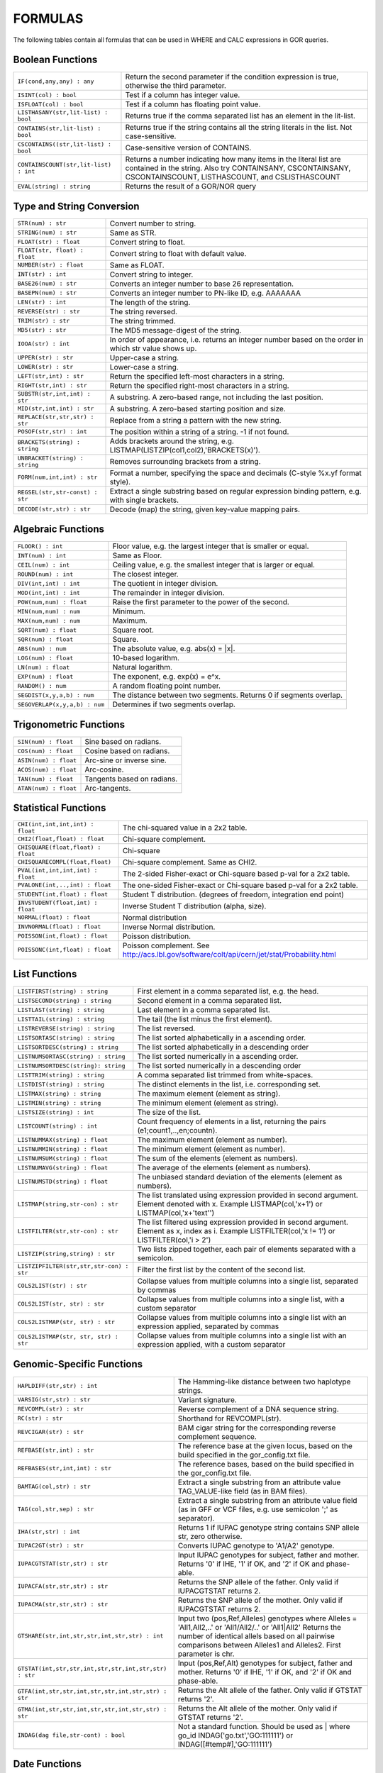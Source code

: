 .. _formulas:

=========
FORMULAS
=========

The following tables contain all formulas that can be used in WHERE and CALC expressions in GOR queries.

Boolean Functions
=================

+------------------------------------------+--------------------------------------------------------------------------------------------+
| ``IF(cond,any,any) : any``               | Return the second parameter if the condition expression is true,                           |
|                                          | otherwise the third parameter.                                                             |
+------------------------------------------+--------------------------------------------------------------------------------------------+
| ``ISINT(col) : bool``                    | Test if a column has integer value.                                                        |
+------------------------------------------+--------------------------------------------------------------------------------------------+
| ``ISFLOAT(col) : bool``                  | Test if a column has floating point value.                                                 |
+------------------------------------------+--------------------------------------------------------------------------------------------+
| ``LISTHASANY(str,lit-list) : bool``      | Returns true if the comma separated list has an element in the lit-list.                   |
+------------------------------------------+--------------------------------------------------------------------------------------------+
| ``CONTAINS(str,lit-list) : bool``        | Returns true if the string contains all the string literals in the list.                   |
|                                          | Not case-sensitive.                                                                        |
+------------------------------------------+--------------------------------------------------------------------------------------------+
| ``CSCONTAINS((str,lit-list) : bool``     | Case-sensitive version of CONTAINS.                                                        |
+------------------------------------------+--------------------------------------------------------------------------------------------+
| ``CONTAINSCOUNT(str,lit-list) : int``    | Returns a number indicating how many items in the literal list are contained in the string.|
|                                          | Also try CONTAINSANY, CSCONTAINSANY, CSCONTAINSCOUNT, LISTHASCOUNT, and CSLISTHASCOUNT     |
+------------------------------------------+--------------------------------------------------------------------------------------------+
| ``EVAL(string) : string``                | Returns the result of a GOR/NOR query                                                      |
+------------------------------------------+--------------------------------------------------------------------------------------------+


Type and String Conversion
==========================

+---------------------------------+----------------------------------------------------------------------------------+
| ``STR(num) : str``              | Convert number to string.                                                        |
+---------------------------------+----------------------------------------------------------------------------------+
| ``STRING(num) : str``           | Same as STR.                                                                     |
+---------------------------------+----------------------------------------------------------------------------------+
| ``FLOAT(str) : float``          | Convert string to float.                                                         |
+---------------------------------+----------------------------------------------------------------------------------+
| ``FLOAT(str, float) : float``   | Convert string to float with default value.                                      |
+---------------------------------+----------------------------------------------------------------------------------+
| ``NUMBER(str) : float``         | Same as FLOAT.                                                                   |
+---------------------------------+----------------------------------------------------------------------------------+
| ``INT(str) : int``              | Convert string to integer.                                                       |
+---------------------------------+----------------------------------------------------------------------------------+
| ``BASE26(num) : str``           | Converts an integer number to base 26 representation.                            |
+---------------------------------+----------------------------------------------------------------------------------+
| ``BASEPN(num) : str``           | Converts an integer number to PN-like ID, e.g. AAAAAAA                           |
+---------------------------------+----------------------------------------------------------------------------------+
| ``LEN(str) : int``              | The length of the string.                                                        |
+---------------------------------+----------------------------------------------------------------------------------+
| ``REVERSE(str) : str``          | The string reversed.                                                             |
+---------------------------------+----------------------------------------------------------------------------------+
| ``TRIM(str) : str``             | The string trimmed.                                                              |
+---------------------------------+----------------------------------------------------------------------------------+
| ``MD5(str) : str``              | The MD5 message-digest of the string.                                            |
+---------------------------------+----------------------------------------------------------------------------------+
| ``IOOA(str) : int``             | In order of appearance, i.e. returns an integer number                           |
|                                 | based on the order in which str value shows up.                                  |
+---------------------------------+----------------------------------------------------------------------------------+
| ``UPPER(str) : str``            | Upper-case a string.                                                             |
+---------------------------------+----------------------------------------------------------------------------------+
| ``LOWER(str) : str``            | Lower-case a string.                                                             |
+---------------------------------+----------------------------------------------------------------------------------+
| ``LEFT(str,int) : str``         | Return the specified left-most characters in a string.                           |
+---------------------------------+----------------------------------------------------------------------------------+
| ``RIGHT(str,int) : str``        | Return the specified right-most characters in a string.                          |
+---------------------------------+----------------------------------------------------------------------------------+
| ``SUBSTR(str,int,int) : str``   | A substring.  A zero-based range, not including the last position.               |
+---------------------------------+----------------------------------------------------------------------------------+
| ``MID(str,int,int) : str``      | A substring.  A zero-based starting position and size.                           |
+---------------------------------+----------------------------------------------------------------------------------+
| ``REPLACE(str,str,str) : str``  | Replace from a string a pattern with the new string.                             |
+---------------------------------+----------------------------------------------------------------------------------+
| ``POSOF(str,str) : int``        | The position within a string of a string.  -1 if not found.                      |
+---------------------------------+----------------------------------------------------------------------------------+
| ``BRACKETS(string) : string``   | Adds brackets around the string, e.g. LISTMAP(LISTZIP(col1,col2),'BRACKETS(x)'). |
+---------------------------------+----------------------------------------------------------------------------------+
| ``UNBRACKET(string) : string``  | Removes surrounding brackets from a string.                                      |
+---------------------------------+----------------------------------------------------------------------------------+
| ``FORM(num,int,int) : str``     | Format a number, specifying the space and decimals (C-style %x.yf format style). |
+---------------------------------+----------------------------------------------------------------------------------+
| ``REGSEL(str,str-const) : str`` | Extract a single substring based on regular expression binding pattern,          |
|                                 | e.g. with single brackets.                                                       |
+---------------------------------+----------------------------------------------------------------------------------+
| ``DECODE(str,str) : str``       | Decode (map) the string, given key-value mapping pairs.                          |
+---------------------------------+----------------------------------------------------------------------------------+

Algebraic Functions
===================

+-------------------------------+------------------------------------------------------------------------------+
| ``FLOOR() : int``             | Floor value, e.g. the largest integer that is smaller or equal.              |
+-------------------------------+------------------------------------------------------------------------------+
| ``INT(num) : int``            | Same as Floor.                                                               |
+-------------------------------+------------------------------------------------------------------------------+
| ``CEIL(num) : int``           | Ceiling value, e.g. the smallest integer that is larger or equal.            |
+-------------------------------+------------------------------------------------------------------------------+
| ``ROUND(num) : int``          | The closest integer.                                                         |
+-------------------------------+------------------------------------------------------------------------------+
| ``DIV(int,int) : int``        | The quotient in integer division.                                            |
+-------------------------------+------------------------------------------------------------------------------+
| ``MOD(int,int) : int``        | The remainder in integer division.                                           |
+-------------------------------+------------------------------------------------------------------------------+
| ``POW(num,num) : float``      | Raise the first parameter to the power of the second.                        |
+-------------------------------+------------------------------------------------------------------------------+
| ``MIN(num,num) : num``        | Minimum.                                                                     |
+-------------------------------+------------------------------------------------------------------------------+
| ``MAX(num,num) : num``        | Maximum.                                                                     |
+-------------------------------+------------------------------------------------------------------------------+
| ``SQRT(num) : float``         | Square root.                                                                 |
+-------------------------------+------------------------------------------------------------------------------+
| ``SQR(num) : float``          | Square.                                                                      |
+-------------------------------+------------------------------------------------------------------------------+
| ``ABS(num) : num``            | The absolute value, e.g. abs(x) = \|x\|.                                     |
+-------------------------------+------------------------------------------------------------------------------+
| ``LOG(num) : float``          | 10-based logarithm.                                                          |
+-------------------------------+------------------------------------------------------------------------------+
| ``LN(num) : float``           | Natural logarithm.                                                           |
+-------------------------------+------------------------------------------------------------------------------+
| ``EXP(num) : float``          | The exponent, e.g. exp(x) = e^x.                                             |
+-------------------------------+------------------------------------------------------------------------------+
| ``RANDOM() : num``            | A random floating point number.                                              |
+-------------------------------+------------------------------------------------------------------------------+
| ``SEGDIST(x,y,a,b) : num``    | The distance between two segments. Returns 0 if segments overlap.            |
+-------------------------------+------------------------------------------------------------------------------+
| ``SEGOVERLAP(x,y,a,b) : num`` | Determines if two segments overlap.                                          |
+-------------------------------+------------------------------------------------------------------------------+


Trigonometric Functions
=======================

+---------------------------+------------------------------------------------------------------------------+
| ``SIN(num) : float``      | Sine based on radians.                                                       |
+---------------------------+------------------------------------------------------------------------------+
| ``COS(num) : float``      | Cosine based on radians.                                                     |
+---------------------------+------------------------------------------------------------------------------+
| ``ASIN(num) : float``     | Arc-sine or inverse sine.                                                    |
+---------------------------+------------------------------------------------------------------------------+
| ``ACOS(num) : float``     | Arc-cosine.                                                                  |
+---------------------------+------------------------------------------------------------------------------+
| ``TAN(num) : float``      | Tangents based on radians.                                                   |
+---------------------------+------------------------------------------------------------------------------+
| ``ATAN(num) : float``     | Arc-tangents.                                                                |
+---------------------------+------------------------------------------------------------------------------+


Statistical Functions
=====================

+------------------------------------+---------------------------------------------------------------------------------+
| ``CHI(int,int,int,int) : float``   | The chi-squared value in a 2x2 table.                                           |
+------------------------------------+---------------------------------------------------------------------------------+
| ``CHI2(float,float) : float``      | Chi-square complement.                                                          |
+------------------------------------+---------------------------------------------------------------------------------+
| ``CHISQUARE(float,float) : float`` | Chi-square                                                                      |
+------------------------------------+---------------------------------------------------------------------------------+
| ``CHISQUARECOMPL(float,float)``    | Chi-square complement.  Same as CHI2.                                           |
+------------------------------------+---------------------------------------------------------------------------------+
| ``PVAL(int,int,int,int) : float``  | The 2-sided Fisher-exact or Chi-square based p-val for a 2x2 table.             |
+------------------------------------+---------------------------------------------------------------------------------+
| ``PVALONE(int,..,int) : float``    | The one-sided Fisher-exact or Chi-square based p-val for a 2x2 table.           |
+------------------------------------+---------------------------------------------------------------------------------+
| ``STUDENT(int,float) : float``     | Student T distribution.  (degrees of freedom, integration end point)            |
+------------------------------------+---------------------------------------------------------------------------------+
| ``INVSTUDENT(float,int) : float``  | Inverse Student T distribution (alpha, size).                                   |
+------------------------------------+---------------------------------------------------------------------------------+
| ``NORMAL(float) : float``          | Normal distribution                                                             |
+------------------------------------+---------------------------------------------------------------------------------+
| ``INVNORMAL(float) : float``       | Inverse Normal distribution.                                                    |
+------------------------------------+---------------------------------------------------------------------------------+
| ``POISSON(int,float) : float``     | Poisson distribution.                                                           |
+------------------------------------+---------------------------------------------------------------------------------+
| ``POISSONC(int,float) : float``    | Poisson complement.                                                             |
|                                    | See http://acs.lbl.gov/software/colt/api/cern/jet/stat/Probability.html         |
+------------------------------------+---------------------------------------------------------------------------------+


List Functions
==============

+------------------------------------------+--------------------------------------------------------------------------------------------------------------+
| ``LISTFIRST(string) : string``           | First element in a comma separated list, e.g. the head.                                                      |
+------------------------------------------+--------------------------------------------------------------------------------------------------------------+
| ``LISTSECOND(string) : string``          | Second element in a comma separated list.                                                                    |
+------------------------------------------+--------------------------------------------------------------------------------------------------------------+
| ``LISTLAST(string) : string``            | Last element in a comma separated list.                                                                      |
+------------------------------------------+--------------------------------------------------------------------------------------------------------------+
| ``LISTTAIL(string) : string``            | The tail (the list minus the first element).                                                                 |
+------------------------------------------+--------------------------------------------------------------------------------------------------------------+
| ``LISTREVERSE(string) : string``         | The list reversed.                                                                                           |
+------------------------------------------+--------------------------------------------------------------------------------------------------------------+
| ``LISTSORTASC(string) : string``         | The list sorted alphabetically in a ascending order.                                                         |
+------------------------------------------+--------------------------------------------------------------------------------------------------------------+
| ``LISTSORTDESC(string) : string``        | The list sorted alphabetically in a descending order                                                         |
+------------------------------------------+--------------------------------------------------------------------------------------------------------------+
| ``LISTNUMSORTASC(string) : string``      | The list sorted numerically in a ascending order.                                                            |
+------------------------------------------+--------------------------------------------------------------------------------------------------------------+
| ``LISTNUMSORTDESC(string): string``      | The list sorted numerically in a descending order                                                            |
+------------------------------------------+--------------------------------------------------------------------------------------------------------------+
| ``LISTTRIM(string) : string``            | A comma separated list trimmed from white-spaces.                                                            |
+------------------------------------------+--------------------------------------------------------------------------------------------------------------+
| ``LISTDIST(string) : string``            | The distinct elements in the list, i.e. corresponding set.                                                   |
+------------------------------------------+--------------------------------------------------------------------------------------------------------------+
| ``LISTMAX(string) : string``             | The maximum element (element as string).                                                                     |
+------------------------------------------+--------------------------------------------------------------------------------------------------------------+
| ``LISTMIN(string) : string``             | The minimum element (element as string).                                                                     |
+------------------------------------------+--------------------------------------------------------------------------------------------------------------+
| ``LISTSIZE(string) : int``               | The size of the list.                                                                                        |
+------------------------------------------+--------------------------------------------------------------------------------------------------------------+
| ``LISTCOUNT(string) : int``              | Count frequency of elements in a list, returning the pairs (e1;count1,..,en;countn).                         |
+------------------------------------------+--------------------------------------------------------------------------------------------------------------+
| ``LISTNUMMAX(string) : float``           | The maximum element (element as number).                                                                     |
+------------------------------------------+--------------------------------------------------------------------------------------------------------------+
| ``LISTNUMMIN(string) : float``           | The minimum element (element as number).                                                                     |
+------------------------------------------+--------------------------------------------------------------------------------------------------------------+
| ``LISTNUMSUM(string) : float``           | The sum of the elements (element as numbers).                                                                |
+------------------------------------------+--------------------------------------------------------------------------------------------------------------+
| ``LISTNUMAVG(string) : float``           | The average of the elements (element as numbers).                                                            |
+------------------------------------------+--------------------------------------------------------------------------------------------------------------+
| ``LISTNUMSTD(string) : float``           | The unbiased standard deviation of the elements (element as numbers).                                        |
+------------------------------------------+--------------------------------------------------------------------------------------------------------------+
| ``LISTMAP(string,str-con) : str``        | The list translated using expression provided in second argument.  Element denoted with x.                   |
|                                          | Example LISTMAP(col,'x+1') or LISTMAP(col,'x+\'text\'')                                                      |
+------------------------------------------+--------------------------------------------------------------------------------------------------------------+
| ``LISTFILTER(str,str-con) : str``        | The list filtered using expression provided in second argument.  Element as x, index as i.                   |
|                                          | Example LISTFILTER(col,'x != 1') or LISTFILTER(col,'i > 2')                                                  |
+------------------------------------------+--------------------------------------------------------------------------------------------------------------+
| ``LISTZIP(string,string) : str``         | Two lists zipped together, each pair of elements separated with a semicolon.                                 |
+------------------------------------------+--------------------------------------------------------------------------------------------------------------+
| ``LISTZIPFILTER(str,str,str-con) : str`` | Filter the first list by the content of the second list.                                                     |
+------------------------------------------+--------------------------------------------------------------------------------------------------------------+
| ``COLS2LIST(str) : str``                 | Collapse values from multiple columns into a single list, separated by commas                                |
+------------------------------------------+--------------------------------------------------------------------------------------------------------------+
| ``COLS2LIST(str, str) : str``            | Collapse values from multiple columns into a single list, with a custom separator                            |
+------------------------------------------+--------------------------------------------------------------------------------------------------------------+
| ``COLS2LISTMAP(str, str) : str``         | Collapse values from multiple columns into a single list with an expression applied, separated by commas     |
+------------------------------------------+--------------------------------------------------------------------------------------------------------------+
| ``COLS2LISTMAP(str, str, str) : str``    | Collapse values from multiple columns into a single list with an expression applied, with a custom separator |
+------------------------------------------+--------------------------------------------------------------------------------------------------------------+


Genomic-Specific Functions
==========================

+-------------------------------------------------------+---------------------------------------------------------------------------------------------------------------------------------+
| ``HAPLDIFF(str,str) : int``                           | The Hamming-like distance between two haplotype strings.                                                                        |
+-------------------------------------------------------+---------------------------------------------------------------------------------------------------------------------------------+
| ``VARSIG(str,str) : str``                             | Variant signature.                                                                                                              |
+-------------------------------------------------------+---------------------------------------------------------------------------------------------------------------------------------+
| ``REVCOMPL(str) : str``                               | Reverse complement of a DNA sequence string.                                                                                    |
+-------------------------------------------------------+---------------------------------------------------------------------------------------------------------------------------------+
| ``RC(str) : str``                                     | Shorthand for REVCOMPL(str).                                                                                                    |
+-------------------------------------------------------+---------------------------------------------------------------------------------------------------------------------------------+
| ``REVCIGAR(str) : str``                               | BAM cigar string for the corresponding reverse complement sequence.                                                             |
+-------------------------------------------------------+---------------------------------------------------------------------------------------------------------------------------------+
| ``REFBASE(str,int) : str``                            | The reference base at the given locus,                                                                                          |
|                                                       | based on the build specified in the gor_config.txt file.                                                                        |
+-------------------------------------------------------+---------------------------------------------------------------------------------------------------------------------------------+
| ``REFBASES(str,int,int) : str``                       | The reference bases, based on the build specified in the gor_config.txt file.                                                   |
+-------------------------------------------------------+---------------------------------------------------------------------------------------------------------------------------------+
| ``BAMTAG(col,str) : str``                             | Extract a single substring from an attribute value TAG_VALUE-like field (as in BAM files).                                      |
+-------------------------------------------------------+---------------------------------------------------------------------------------------------------------------------------------+
| ``TAG(col,str,sep) : str``                            | Extract a single substring from an attribute value field (as in GFF or VCF files, e.g. use semicolon ';' as separator).         |
+-------------------------------------------------------+---------------------------------------------------------------------------------------------------------------------------------+
| ``IHA(str,str) : int``                                | Returns 1 if IUPAC genotype string contains SNP allele str, zero otherwise.                                                     |
+-------------------------------------------------------+---------------------------------------------------------------------------------------------------------------------------------+
| ``IUPAC2GT(str) : str``                               | Converts IUPAC genotype to 'A1/A2' genotype.                                                                                    |
+-------------------------------------------------------+---------------------------------------------------------------------------------------------------------------------------------+
| ``IUPACGTSTAT(str,str) : str``                        | Input IUPAC genotypes for subject, father and mother. Returns '0' if IHE, '1' if OK, and '2' if OK and phase-able.              |
+-------------------------------------------------------+---------------------------------------------------------------------------------------------------------------------------------+
| ``IUPACFA(str,str,str) : str``                        | Returns the SNP allele of the father.  Only valid if IUPACGTSTAT returns 2.                                                     |
+-------------------------------------------------------+---------------------------------------------------------------------------------------------------------------------------------+
| ``IUPACMA(str,str,str) : str``                        | Returns the SNP allele of the mother.  Only valid if IUPACGTSTAT returns 2.                                                     |
+-------------------------------------------------------+---------------------------------------------------------------------------------------------------------------------------------+
| ``GTSHARE(str,int,str,str,int,str,str) : int``        | Input two (pos,Ref,Alleles) genotypes where Alleles = 'All1,All2,..' or 'All1/All2/..' or 'All1|All2'                           |
|                                                       | Returns the number of identical allels based on all pairwise comparisons between Alleles1 and Alleles2. First parameter is chr. |
+-------------------------------------------------------+---------------------------------------------------------------------------------------------------------------------------------+
| ``GTSTAT(int,str,str,int,str,str,int,str,str) : str`` | Input (pos,Ref,Alt) genotypes for subject, father and mother. Returns '0' if IHE, '1' if OK, and '2' if OK and phase-able.      |
+-------------------------------------------------------+---------------------------------------------------------------------------------------------------------------------------------+
| ``GTFA(int,str,str,int,str,str,int,str,str) : str``   | Returns the Alt allele of the father.  Only valid if GTSTAT returns '2'.                                                        |
+-------------------------------------------------------+---------------------------------------------------------------------------------------------------------------------------------+
| ``GTMA(int,str,str,int,str,str,int,str,str) : str``   | Returns the Alt allele of the mother.  Only valid if GTSTAT returns '2'.                                                        |
+-------------------------------------------------------+---------------------------------------------------------------------------------------------------------------------------------+
| ``INDAG(dag file,str-cont) : bool``                   | Not a standard function.  Should be used as | where go_id INDAG('go.txt','GO\:111111') or INDAG([#temp#],'GO\:111111')          |
+-------------------------------------------------------+---------------------------------------------------------------------------------------------------------------------------------+



Date Functions
==============

+-----------------------------------+---------------------------------------------------------------------------------+
| ``DATE() : string``               | The current time in the format 'yyyy-MM-dd HH:mm:ss'.                           |
+-----------------------------------+---------------------------------------------------------------------------------+
| ``DATE(string) : string``         | The current time in a specific format, defined by a string of characters        |
|                                   | that represent time units. Example: 'dd/MM/yyyy'.                               |
|                                   | Uses the Java SimpleDateFormat class for formatting.                            |
+-----------------------------------+---------------------------------------------------------------------------------+
| ``EDATE(long) : string``          | A specific time, indicated by a timestamp, in the format 'yyyy-MM-dd HH:mm:ss'. |
+-----------------------------------+---------------------------------------------------------------------------------+
| ``EDATE(long,string) : string``   | A specific time, indicated by a timestamp, in a specific format.                |
|                                   | The format is defined in the same way as with date(string).                     |
+-----------------------------------+---------------------------------------------------------------------------------+
| ``EPOCH() : long``                | A timestamp of the current time.                                                |
+-----------------------------------+---------------------------------------------------------------------------------+
| ``EPOCH(string,string) : long``   | A timestamp of a specific time, indicated with a specified format.              |
|                                   | The format is defined in the same way as with date(string)                      |
|                                   | and edate(long, string). Example: epoch('16/06/2017','dd/MM/yyyy').             |
+-----------------------------------+---------------------------------------------------------------------------------+


Administration Functions
========================

Diagnostic Functions
--------------------

+----------------------------------+------------------------------------------------------------------------------+
| ``TIME() : int``                 | The time in milli seconds since the query started.                           |
+----------------------------------+------------------------------------------------------------------------------+
| ``SLEEP(int) : string``          | Sleep for given milliseconds while processing each row                       |
+----------------------------------+------------------------------------------------------------------------------+
| ``HOSTNAME() : string``          | Name of the host running the query                                           |
+----------------------------------+------------------------------------------------------------------------------+
| ``IP() : string``                | IP number of the host running the query                                      |
+----------------------------------+------------------------------------------------------------------------------+
| ``ARCH() : string``              | CPU architecture of the host running the query                               |
+----------------------------------+------------------------------------------------------------------------------+
| ``THREADID() : int``             | Thread id of the thread running the query                                    |
+----------------------------------+------------------------------------------------------------------------------+
| ``CPULOAD() : float``            | The cpuload of the process running the query                                 |
+----------------------------------+------------------------------------------------------------------------------+
| ``SYSCPULOAD() : float``         | The cpuload on the system running the query                                  |
+----------------------------------+------------------------------------------------------------------------------+
| ``FREE() : float``               | Free physical memory on the system running the query                         |
+----------------------------------+------------------------------------------------------------------------------+
| ``FREEMEM() : float``            | Free memory on the system running the query                                  |
+----------------------------------+------------------------------------------------------------------------------+
| ``TOTALMEM() : float``           | Total memory on the system running the query                                 |
+----------------------------------+------------------------------------------------------------------------------+
| ``MAXMEM() : float``             | Maximum memory of the process running the query                              |
+----------------------------------+------------------------------------------------------------------------------+
| ``AVAILCPU() : int``             | Number of available cpus on the system                                       |
+----------------------------------+------------------------------------------------------------------------------+
| ``OPENFILES() : int``            | Number of open filedescriptors on the system                                 |
+----------------------------------+------------------------------------------------------------------------------+
| ``MAXFILES() : int``             | Maximum number of file descriptors                                           |
+----------------------------------+------------------------------------------------------------------------------+
| ``SYSTEM(string) : string``      | Returns one line from the stdout of a whitelisted system command             |
+----------------------------------+------------------------------------------------------------------------------+
| ``AVGSEEKTIMEMILLIS() : float``  | Returns the average seektime for the current rowSource in milliseconds       |
+----------------------------------+------------------------------------------------------------------------------+
| ``AVGROWSPERMILLIS() : float``   | Returns average rows per millisecond for the current rowSource               |
+----------------------------------+------------------------------------------------------------------------------+
| ``AVGBASESPERMILLIS() : float``  | Returns average bases per millisecond for the current rowSource              |
+----------------------------------+------------------------------------------------------------------------------+


Version Information
-------------------

+----------------------------------+------------------------------------------------------------------------------+
| ``GORVERSION() : string``        | Returns the GOR version                                                      |
+----------------------------------+------------------------------------------------------------------------------+
| ``MAJORVERSION() : int``         | Returns the major version of GOR                                             |
+----------------------------------+------------------------------------------------------------------------------+
| ``MINORVERSION() : int``         | Returns the minor version of GOR                                             |
+----------------------------------+------------------------------------------------------------------------------+
| ``JAVAVERSION() : string``       | Returns the JRE version                                                      |
+----------------------------------+------------------------------------------------------------------------------+
